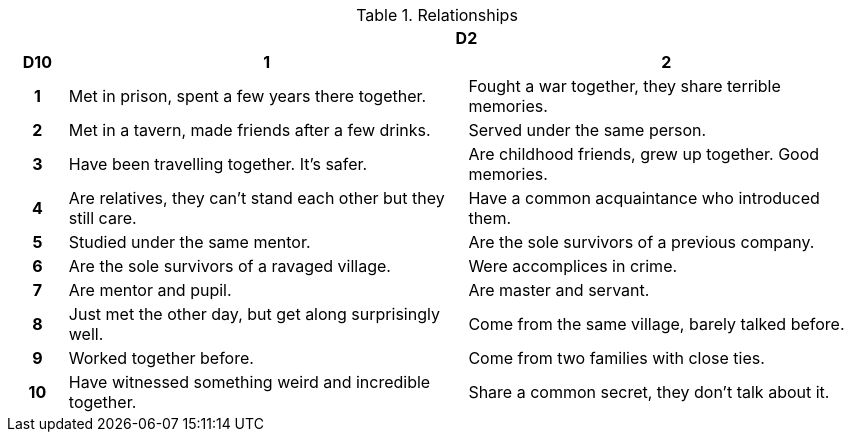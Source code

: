 // This file was automatically generated.

.Relationships
[[tb_relationships]]
[options='header, unbreakable', cols="^1h,^7,^7"]
|===
h|  2+h|D2
h|D10
 h|1 h|2
|1
|Met in prison, spent a few years there together.
|Fought a war together, they share terrible memories.
|2
|Met in a tavern, made friends after a few drinks.
|Served under the same person.
|3
|Have been travelling together. It's safer.
|Are childhood friends, grew up together. Good memories.
|4
|Are relatives, they can't stand each other but they still care.
|Have a common acquaintance who introduced them.
|5
|Studied under the same mentor.
|Are the sole survivors of a previous company.
|6
|Are the sole survivors of a ravaged village.
|Were accomplices in crime.
|7
|Are mentor and pupil.
|Are master and servant.
|8
|Just met the other day, but get along surprisingly well.
|Come from the same village, barely talked before.
|9
|Worked together before.
|Come from two families with close ties.
|10
|Have witnessed something weird and incredible together.
|Share a common secret, they don't talk about it.
|===
